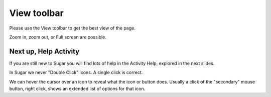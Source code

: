 ============
View toolbar
============

Please use the View toolbar to get the best view of the page.

.. image :: ../images/005.png

Zoom in, zoom out, or Full screen are possible.

Next up, Help Activity
----------------------

If you are still new to Sugar you will find lots of help in the Activity Help, explored in the next slides.

In Sugar we never "Double Click" icons. A single click is correct.

We can hover the cursor over an icon to reveal what the icon or button does. Usually a click of the "secondary" mouse button, right click, shows an extended list of options for that icon.
